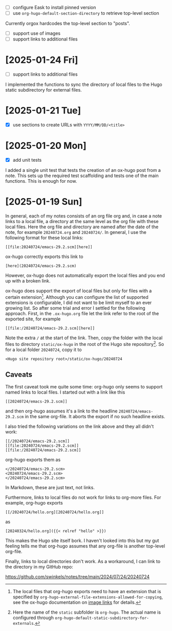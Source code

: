 - [ ] configure Eask to install pinned version
- [ ] use ~org-hugo-default-section-directory~ to retrieve top-level section

Currently orgox hardcodes the top-level section to "posts".

- [ ] support use of images
- [ ] support links to additional files

* [2025-01-24 Fri]

- [ ] support links to additional files

I implemented the functions to sync the directory of local files to the Hugo
static subdirectory for external files.

* [2025-01-21 Tue]

- [X] use sections to create URLs with ~YYYY/MM/DD/<title>~

* [2025-01-20 Mon]

- [X] add unit tests

I added a single unit test that tests the creation of an ox-hugo post from a
note. This sets up the required test scaffolding and tests one of the main
functions. This is enough for now.

* [2025-01-19 Sun]

In general, each of my notes consists of an org file org and, in case a note
links to a local file, a directory at the same level as the org file with these
local files. Here the org file and directory are named after the date of the
note, for example ~20240724.org~ and ~20240724/~. In general, I use the
following format for these local links:
#+begin_example
[[file:20240724/emacs-29.2.scm][here]]
#+end_example

ox-hugo correctly exports this link to
#+begin_example
[here](20240724/emacs-29.2.scm)
#+end_example
However, ox-hugo does not automatically export the local files and you end up
with a broken link.

ox-hugo does support the export of local files but only for files with a certain
extension[fn:1]. Although you can configure the list of supported extensions is
configurable, I did not want to be limit myself to an ever growing list. So
after some trial and error I settled for the following approach. First, in the
~.ox-hugo.org~ file let the link refer to the root of the exported site, for
example
#+begin_example
[[file:/20240724/emacs-29.2.scm][here]]
#+end_example
Note the extra ~/~ at the start of the link. Then, copy the folder with the
local files to directory ~static/ox-hugo~ in the root of the Hugo site
repository[fn:2]. So for a local folder ~20240724~, copy it to
#+begin_example
<Hugo site repository root>/static/ox-hugo/20240724
#+end_example

** Caveats

The first caveat took me quite some time: org-hugo only seems to support named
links to local files. I started out with a link like this
#+begin_example
[[20240724/emacs-29.2.scm]]
#+end_example
and then org-hugo assumes it's a link to the headline ~20240724/emacs-29.2.scm~
in the same org-file. It aborts the export if no such headline exists.

I also tried the following variations on the link above and they all didn't
work:
#+begin_example
[[/20240724/emacs-29.2.scm]]
[[file:20240724/emacs-29.2.scm]]
[[file:/20240724/emacs-29.2.scm]]
#+end_example
org-hugo exports them as
#+begin_example
</20240724/emacs-29.2.scm>
<20240724/emacs-29.2.scm>
</20240724/emacs-29.2.scm>
#+end_example
In Markdown, these are just text, not links.

Furthermore, links to local files do not work for links to org-more files. For
example, org-hugo exports
#+begin_example
[[/20240724/hello.org][20240724/hello.org]]
#+end_example
as
#+begin_example
[20240324/hello.org]({{< relref "hello" >}})
#+end_example
This makes the Hugo site itself bork. I haven't looked into this but my gut
feeling tells me that org-hugo assumes that any org-file is another top-level
org-file.

Finally, links to local directories don't work. As a workaround, I can link to
the directory in my GitHub repo:

https://github.com/swinkels/notes/tree/main/2024/07/24/20240724

[fn:1] The local files that org-hugo exports need to have an extension that is
specified by ~org-hugo-external-file-extensions-allowed-for-copying~, see the
ox-hugo documentation on [[https://ox-hugo.scripter.co/doc/image-links/][image links]] for details.

[fn:2] Here the name of the ~static~ subfolder is ~org-hugo~. The actual name is
configured through ~org-hugo-default-static-subdirectory-for-externals~.
